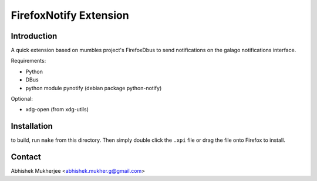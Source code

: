 =======================
FirefoxNotify Extension
=======================

Introduction
------------
A quick extension based on mumbles project's FirefoxDbus to send notifications
on the galago notifications interface.

Requirements:

* Python
* DBus
* python module pynotify (debian package python-notify)

Optional:

* xdg-open (from xdg-utils)

Installation
------------
to build, run ``make`` from this directory. Then simply double click the
``.xpi`` file or drag the file onto Firefox to install.

Contact
-------
Abhishek Mukherjee <abhishek.mukher.g@gmail.com>
